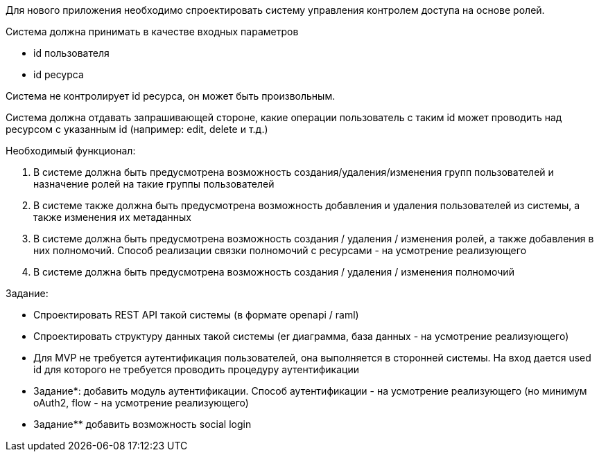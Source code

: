 :sectnums:
:sectnumlevels: 6
:toc: left
:toclevels: 2
:toc-title: Оглавление


Для нового приложения необходимо спроектировать систему управления контролем доступа на основе ролей.

Система должна принимать в качестве входных параметров

* id пользователя
* id ресурса

Cистема не контролирует id ресурса, он может быть произвольным.


Система должна отдавать запрашивающей стороне, какие операции пользователь с таким id может проводить над ресурсом с указанным id (например:  edit, delete и т.д.)


Необходимый функционал:

. В системе должна быть предусмотрена возможность создания/удаления/изменения групп пользователей и назначение ролей на такие группы пользователей
. В системе также должна быть предусмотрена возможность добавления и удаления пользователей из системы, а также изменения их метаданных
. В системе должна быть предусмотрена возможность создания / удаления / изменения ролей, а также добавления в них полномочий. Способ реализации связки полномочий с ресурсами - на усмотрение реализующего
. В системе должна быть предусмотрена возможность создания / удаления / изменения полномочий

Задание:

* Спроектировать REST API такой системы (в формате openapi / raml)
* Спроектировать структуру данных такой системы (er диаграмма, база данных - на усмотрение реализующего)
* Для MVP не требуется аутентификация пользователей, она выполняется в сторонней системы. На вход дается used id для которого не требуется проводить процедуру аутентификации
* Задание*: добавить модуль аутентификации. Способ аутентификации - на усмотрение реализующего (но минимум oAuth2, flow - на усмотрение реализующего)
* Задание** добавить возможность social login
